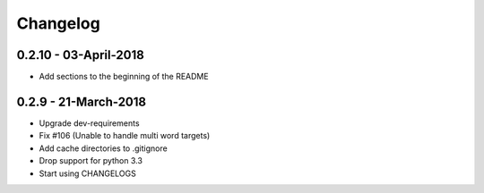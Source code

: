 Changelog
=========

0.2.10 - 03-April-2018
----------------------

* Add sections to the beginning of the README

0.2.9 - 21-March-2018
---------------------

* Upgrade dev-requirements
* Fix #106 (Unable to handle multi word targets)
* Add cache directories to .gitignore
* Drop support for python 3.3
* Start using CHANGELOGS
